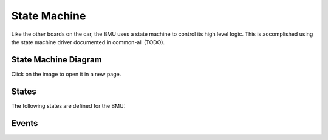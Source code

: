 =============
State Machine
=============

Like the other boards on the car, the BMU uses a state machine to control its
high level logic. This is accomplished using the state machine driver
documented in common-all (TODO).

State Machine Diagram
---------------------

.. image:: ../../../state-machines/BMU.png
  :align: center
  :alt: BMU State Machine
  :scale: 20%

Click on the image to open it in a new page.

States
------

The following states are defined for the BMU:

.. doxygenenum:: BMU_States_t

Events
------

.. doxygenenum:: BMU_Events_t

.. doxygenvariable:: transitions


